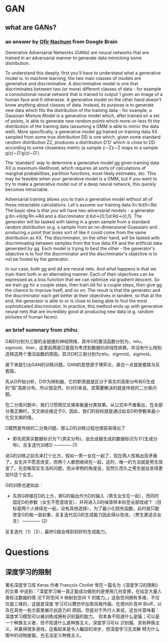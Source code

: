 * GAN
** what are GANs?
*** an answer by [[https://www.quora.com/What-are-Generative-Adversarial-Networks][Ofir Nachum]] from Google Brain
   
Generative Adversarial Networks (GANs) are neural networks that are trained in
an adversarial manner to generate data mimicking some distribution.

To understand this deeply, first you'll have to understand what a generative
model is. In machine learning, the two main classes of models are generative and
discriminative. A discriminative model is one that discriminates between two (or
more) different classes of data - for example a convolutional neural network
that is trained to output 1 given an image of a human face and 0 otherwise. A
generative model on the other hand doesn't know anything about classes of data.
Instead, its purpose is to generate new data which fits the distribution of the
training data - for example, a Gaussian Mixture Model is a generative model
which, after trained on a set of points, is able to generate new random points
which more-or-less fit the distribution of the training data (assuming a GMM is
able to mimic the data well). More specifically, a generative model gg trained
on training data XX sampled from some true distribution DD is one which, given
some standard random distribution ZZ, produces a distribution D′D′ which is
close to DD according to some closeness metric (a sample z∼Zz∼Z maps to a sample
g(z)∼D′g(z)∼D′).

The 'standard' way to determine a generative model gg given training data XX is
maximum-likelihood, which requires all sorts of calculations of marginal
probabilities, partition functions, most-likely estimates, etc. This may be
feasible when your generative model is a GMM, but if you want to try to make a
generative model out of a deep neural network, this quickly becomes intractable.

Adversarial training allows you to train a generative model without all of these
intractable calculations. Let's assume our training data X⊂ℝdX⊂Rd. The basic
idea is that you will have two adversarial models - a generator g:ℝn→ℝdg:Rn→Rd
and a discriminator d:ℝd→{0,1}d:Rd→{0,1}. The generator will be tasked with
taking in a given sample from a standard random distribution (e.g. a sample from
an nn-dimensional Guassian) and producing a point that looks sort of like it
could come from the same distribution as XX. The discriminator, on the other
hand, will be tasked with discriminating between samples from the true data XX
and the artificial data generated by gg. Each model is trying to best the
other - the generator's objective is to fool the discriminator and the
discriminator's objective is to not be fooled by the generator.

In our case, both gg and dd are neural nets. And what happens is that we train
them both in an alternating manner. Each of their objectives can be expressed as
a loss function that we can optimize via gradient descent. So we train gg for a
couple steps, then train dd for a couple steps, then give gg the chance to
improve itself, and so on. The result is that the generator and the
discriminator each get better at their objectives in tandem, so that at the end,
the generator is able to or is close to being able to fool the most
sophisticated discriminator. In practice, this method ends up with generative
neural nets that are incredibly good at producing new data (e.g. random pictures
of human faces).
*** an brief summary from zhihu
G和D分别为三层的全链接的神经网络，其中G的激活函数分别为，relu，sigmoid，liner，这里前两层只是因为考虑到数据的非线性转换，并没有什么特别选择这两个激活函数的原因。其次D的三层分别为relu，sigmoid，sigmoid。

接下来就引出GAN的训练问题。GAN的思想源于博弈论，直白一点就是套路与反套路。

先从D开始分析，D作为辨别器，它的职责就是区分于真实的高斯分布和G生成的”假”高斯分布。所以很显然，针对D来说，其需要解决的就是传统的二分类问题。

在二分类问题中，我们习惯用交叉熵来衡量分类效果。从公式中不难看出，在全部分类正确时，交叉熵会接近于0，因此，我们的目标就是通过拟合D的参数来最小化交叉熵的值。

D既然是传统的二分类问题，那么D的训练过程也很容易得出了

+ 即先把真实数据标识为‘1’(真实分布)，由生成器生成的数据标识为’0‘(生成分布)，反复迭代训练D ------------ (1)

说G的训练之前先来打个比方，假如一男一女在一起了，现在两人性格出现矛盾了，女生并不愿意改变，但两个人都想继续在一起，这时，唯一的方法就是男生改变了。先忽略现实生活的问题，但从举例的角度说，显然久而久之男生就会变得更加fit这个女生。

G的训练也是如此：

+ 先将G拼接在D的上方，即G的输出作为D的输入（男生女生在一起），而同时固定D的参数（女生不愿意改变），并将进入G的噪音样本标签全部改成'1'（目标是两个人继续在一起，没有其他选择），为了最小化损失函数，此时就只能改变G的每一层权重，反复迭代后G的生成能力因此得以改进。（男生更适合女生） ------------ (2)

反复迭代（1）（2），最终G就会得到较好的生成能力。
* Questions
** 深度学习的限制
著名深度学习库 Keras 作者 François Chollet 曾在一篇名为《深度学习的限制》的文章
中说到：「深度学习唯一真正能成功做到的是使用几何变换，在给定大量人类标注数据的情
况下将空间 X 映射到空间 Y 的能力。」这些空间拥有多维，不仅仅是三维的，这就是深度
学习可以模仿毕加索风格作画、在德州扑克中 Bluff，以及在其他一些方面里展示创造力的
原因。但是对于外行人来说，这也许意味着：深度学习模型可以被训练成拥有识别猫的能力，
但本身不知道什么是猫；可以是一个种族主义者，但不知道什么是种族主义。深度学习可以
识别猫、具有种族主义，并赢得很多游戏，这看起来是令人瞩目的进步，但深度学习无法解
释为什么图中的动物是猫，也无法定义种族主义。
